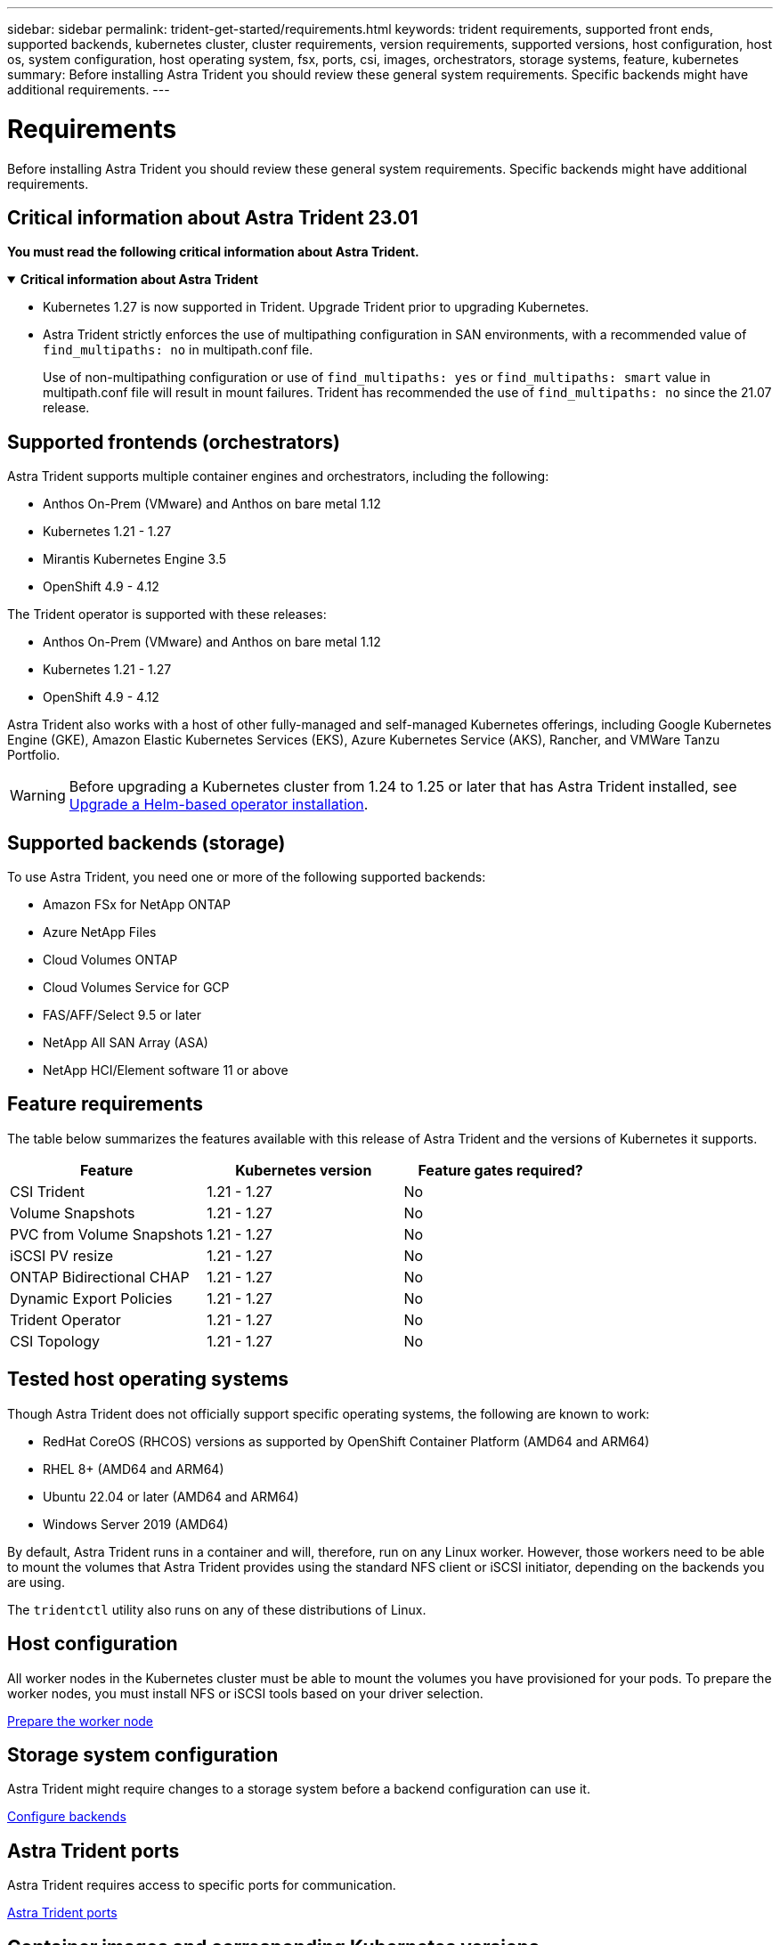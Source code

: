 ---
sidebar: sidebar
permalink: trident-get-started/requirements.html
keywords: trident requirements, supported front ends, supported backends, kubernetes cluster, cluster requirements, version requirements, supported versions, host configuration, host os, system configuration, host operating system, fsx, ports, csi, images, orchestrators, storage systems, feature, kubernetes
summary: Before installing Astra Trident you should review these general system requirements. Specific backends might have additional requirements. 
---

= Requirements
:hardbreaks:
:icons: font
:imagesdir: ../media/

[.lead]
Before installing Astra Trident you should review these general system requirements. Specific backends might have additional requirements. 

== Critical information about Astra Trident 23.01
*You must read the following critical information about Astra Trident.*

// Start snippet: collapsible block (open on page load)
.*Critical information about Astra Trident*
[%collapsible%open]
====
* Kubernetes 1.27 is now supported in Trident. Upgrade Trident prior to upgrading Kubernetes.
* Astra Trident strictly enforces the use of multipathing configuration in SAN environments, with a recommended value of `find_multipaths: no` in multipath.conf file. 
+
Use of non-multipathing configuration or use of `find_multipaths: yes` or `find_multipaths: smart` value in multipath.conf file will result in mount failures. Trident has recommended the use of `find_multipaths: no` since the 21.07 release.
====
// End snippet

== Supported frontends (orchestrators)

Astra Trident supports multiple container engines and orchestrators, including the following:

* Anthos On-Prem (VMware) and Anthos on bare metal 1.12
* Kubernetes 1.21 - 1.27
* Mirantis Kubernetes Engine 3.5
* OpenShift 4.9 - 4.12

The Trident operator is supported with these releases:

* Anthos On-Prem (VMware) and Anthos on bare metal 1.12
* Kubernetes 1.21 - 1.27
* OpenShift 4.9 - 4.12

Astra Trident also works with a host of other fully-managed and self-managed Kubernetes offerings, including Google Kubernetes Engine (GKE), Amazon Elastic Kubernetes Services (EKS), Azure Kubernetes Service (AKS), Rancher, and VMWare Tanzu Portfolio.

WARNING: Before upgrading a Kubernetes cluster from 1.24 to 1.25 or later that has Astra Trident installed, see link:../trident-managing-k8s/upgrade-operator.html#upgrade-a-helm-based-operator-installation[Upgrade a Helm-based operator installation].

== Supported backends (storage)

To use Astra Trident, you need one or more of the following supported backends:

* Amazon FSx for NetApp ONTAP
* Azure NetApp Files
* Cloud Volumes ONTAP
* Cloud Volumes Service for GCP
* FAS/AFF/Select 9.5 or later
* NetApp All SAN Array (ASA)
* NetApp HCI/Element software 11 or above

== Feature requirements

The table below summarizes the features available with this release of Astra Trident and the versions of Kubernetes it supports.

[cols=3,options="header"]
|===
|Feature
|Kubernetes version
|Feature gates required?

|CSI Trident

a|1.21 - 1.27
a|No

|Volume Snapshots
a|1.21 - 1.27
a|No

|PVC from Volume Snapshots
a|1.21 - 1.27
a|No

|iSCSI PV resize
a|1.21 - 1.27
a|No

|ONTAP Bidirectional CHAP
a|1.21 - 1.27
a|No

|Dynamic Export Policies
a|1.21 - 1.27
a|No

|Trident Operator
a|1.21 - 1.27
a|No

|CSI Topology
a|1.21 - 1.27
a|No

|===

== Tested host operating systems

Though Astra Trident does not officially support specific operating systems, the following are known to work:

* RedHat CoreOS (RHCOS) versions as supported by OpenShift Container Platform (AMD64 and ARM64)
* RHEL 8+ (AMD64 and ARM64)
* Ubuntu 22.04 or later (AMD64 and ARM64)
* Windows Server 2019 (AMD64)

By default, Astra Trident runs in a container and will, therefore, run on any Linux worker. However, those workers need to be able to mount the volumes that Astra Trident provides using the standard NFS client or iSCSI initiator, depending on the backends you are using.

The `tridentctl` utility also runs on any of these distributions of Linux.

== Host configuration

All worker nodes in the Kubernetes cluster must be able to mount the volumes you have provisioned for your pods. To prepare the worker nodes, you must install NFS or iSCSI tools based on your driver selection. 

link:../trident-use/worker-node-prep.html[Prepare the worker node]

== Storage system configuration

Astra Trident might require changes to a storage system before a backend configuration can use it. 

link:../trident-use/backends.html[Configure backends]

== Astra Trident ports

Astra Trident requires access to specific ports for communication. 

link:../trident-reference/ports.html[Astra Trident ports]

== Container images and corresponding Kubernetes versions

For air-gapped installations, the following list is a reference of container images needed to install Astra Trident. Use the `tridentctl images` command to verify the list of needed container images.

[cols=2,options="header"]
|===
|Kubernetes version
|Container image

|v1.21.0
a|
* docker.io/netapp/trident:23.04.0                      
* docker.io/netapp/trident-autosupport:23.04                   
* registry.k8s.io/sig-storage/csi-provisioner:v3.4.1 
* registry.k8s.io/sig-storage/csi-attacher:v4.2.0             
* registry.k8s.io/sig-storage/csi-resizer:v1.7.0               
* registry.k8s.io/sig-storage/csi-snapshotter:v6.2.1           
* registry.k8s.io/sig-storage/csi-node-driver-registrar:v2.7.0 
* docker.io/netapp/trident-operator:23.04.0 (optional)   

|v1.22.0
a|
* docker.io/netapp/trident:23.04.0                      
* docker.io/netapp/trident-autosupport:23.04                  
* registry.k8s.io/sig-storage/csi-provisioner:v3.4.1 
* registry.k8s.io/sig-storage/csi-attacher:v4.2.0            
* registry.k8s.io/sig-storage/csi-resizer:v1.7.0               
* registry.k8s.io/sig-storage/csi-snapshotter:v6.2.1           
* registry.k8s.io/sig-storage/csi-node-driver-registrar:v2.7.0 
* docker.io/netapp/trident-operator:23.04.0 (optional)    

|v1.23.0
a|
* docker.io/netapp/trident:23.04.0                      
* docker.io/netapp/trident-autosupport:23.04                  
* registry.k8s.io/sig-storage/csi-provisioner:v3.4.1 
* registry.k8s.io/sig-storage/csi-attacher:v4.2.0              
* registry.k8s.io/sig-storage/csi-resizer:v1.7.0               
* registry.k8s.io/sig-storage/csi-snapshotter:v6.2.1           
* registry.k8s.io/sig-storage/csi-node-driver-registrar:v2.7.0 
* docker.io/netapp/trident-operator:23.04.0 (optional)  

|v1.24.0
a|
* docker.io/netapp/trident:23.04.0                      
* docker.io/netapp/trident-autosupport:23.04                   
* registry.k8s.io/sig-storage/csi-provisioner:v3.4.1 
* registry.k8s.io/sig-storage/csi-attacher:v4.2.0           
* registry.k8s.io/sig-storage/csi-resizer:v1.7.0               
* registry.k8s.io/sig-storage/csi-snapshotter:v6.2.1           
* registry.k8s.io/sig-storage/csi-node-driver-registrar:v2.7.0 
* docker.io/netapp/trident-operator:23.04.0 (optional)  

|v1.25.0
a|
* docker.io/netapp/trident:23.04.0                      
* docker.io/netapp/trident-autosupport:23.04                  
* registry.k8s.io/sig-storage/csi-provisioner:v3.4.1 
* registry.k8s.io/sig-storage/csi-attacher:v4.2.0              
* registry.k8s.io/sig-storage/csi-resizer:v1.7.0               
* registry.k8s.io/sig-storage/csi-snapshotter:v6.2.1           
* registry.k8s.io/sig-storage/csi-node-driver-registrar:v2.7.0 
* docker.io/netapp/trident-operator:23.04.0 (optional)    

|v1.26.0
a|
* docker.io/netapp/trident:23.04.0                      
* docker.io/netapp/trident-autosupport:23.04                   
* registry.k8s.io/sig-storage/csi-provisioner:v3.4.1 
* registry.k8s.io/sig-storage/csi-attacher:v4.2.0             
* registry.k8s.io/sig-storage/csi-resizer:v1.7.0               
* registry.k8s.io/sig-storage/csi-snapshotter:v6.2.1           
* registry.k8s.io/sig-storage/csi-node-driver-registrar:v2.7.0 
* docker.io/netapp/trident-operator:23.04.0 (optional)  

|v1.27.0
a|
* docker.io/netapp/trident:23.04.0
* docker.io/netapp/trident-autosupport:23.04 
* registry.k8s.io/sig-storage/csi-provisioner:v3.4.1 
* registry.k8s.io/sig-storage/csi-attacher:v4.2.0 
* registry.k8s.io/sig-storage/csi-resizer:v1.7.0
* registry.k8s.io/sig-storage/csi-snapshotter:v6.2.1
* registry.k8s.io/sig-storage/csi-node-driver-registrar:v2.7.0
* docker.io/netapp/trident-operator:23.04.0 (optional)


|===

NOTE: On Kubernetes version 1.21 and above, use the validated `registry.k8s.gcr.io/sig-storage/csi-snapshotter:v6.x` image only if the `v1` version is serving the `volumesnapshots.snapshot.storage.k8s.gcr.io` CRD. If the `v1beta1` version is serving the CRD with/without the `v1` version, use the validated `registry.k8s.gcr.io/sig-storage/csi-snapshotter:v3.x` image.

